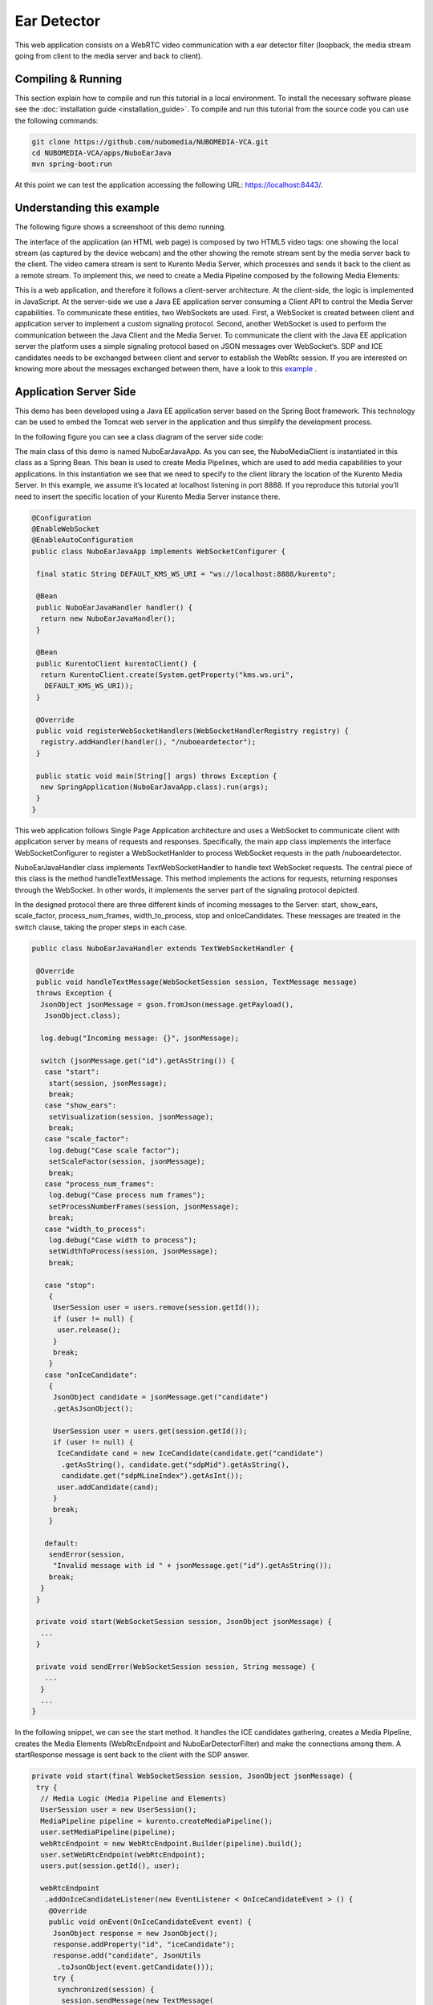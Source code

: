 .. _ear_detector:	     
	     
%%%%%%%%%%%%
Ear Detector
%%%%%%%%%%%%

This web application consists on a WebRTC video communication with a ear
detector filter (loopback, the media stream going from client to the media
server and back to client).

Compiling & Running
===================

This section explain how to compile and run this tutorial in a local
environment. To install the necessary software please see the
:doc:`installation guide <installation_guide>`. To compile and run this
tutorial from the source code you can use the following commands:

.. sourcecode:: console

   git clone https://github.com/nubomedia/NUBOMEDIA-VCA.git
   cd NUBOMEDIA-VCA/apps/NuboEarJava
   mvn spring-boot:run

At this point we can test the application accessing the following URL:
`https://localhost:8443/ <https://localhost:8443/>`_.

Understanding this example
==========================
The following figure shows a screenshoot of this demo running.

.. image:: images/ear_detector.png
   :alt:    ear detector application
   :align:  center
   :width:  640

The interface of the application (an HTML web page) is composed by two HTML5
video tags: one showing the local stream (as captured by the device webcam) and
the other showing the remote stream sent by the media server back to the
client. The video camera stream is sent to Kurento Media Server, which
processes and sends it back to the client as a remote stream. To implement
this, we need to create a Media Pipeline composed by the following Media
Elements:

.. image:: images/ear_pipeline.png
   :alt:    ear detector pipeline
   :align:  center
   :width:  480

This is a web application, and therefore it follows a client-server
architecture. At the client-side, the logic is implemented in JavaScript. At
the server-side we use a Java EE application server consuming a  Client API to
control the  Media Server capabilities. To communicate these entities, two
WebSockets are used. First, a WebSocket is created between client and
application server to implement a custom signaling protocol. Second, another
WebSocket is used to perform the communication between the Java Client and the
Media Server. To communicate the client with the Java EE application server the
platform uses a simple signaling protocol based on JSON messages over
WebSocket‘s. SDP and ICE candidates needs to be exchanged between client and
server to establish the WebRtc session. If you are interested on knowing more
about the messages exchanged between them, have a look to this
`example <http://www.kurento.org/docs/current/tutorials/java/tutorial-2-magicmirror.html>`__
.

Application Server Side
=======================

This demo has been developed using a Java EE application server based on the
Spring Boot framework. This technology can be used to embed the Tomcat web
server in the application and thus simplify the development process.

In the following figure you can see a class diagram of the server side code:

.. image:: images/EarJavaClass.png
   :alt:    ear detector class diagram
   :align:  center
   :width:  480

The main class of this demo is named NuboEarJavaApp. As you can see, the
NuboMediaClient is instantiated in this class as a Spring Bean. This bean is
used to create  Media Pipelines, which are used to add media capabilities to
your applications. In this instantiation we see that we need to specify to the
client library the location of the Kurento Media Server. In this example, we
assume it’s located at localhost listening in port 8888. If you reproduce this
tutorial you’ll need to insert the specific location of your Kurento Media
Server instance there.

.. sourcecode:: java 

   @Configuration
   @EnableWebSocket
   @EnableAutoConfiguration
   public class NuboEarJavaApp implements WebSocketConfigurer {

    final static String DEFAULT_KMS_WS_URI = "ws://localhost:8888/kurento";

    @Bean
    public NuboEarJavaHandler handler() {
     return new NuboEarJavaHandler();
    }

    @Bean
    public KurentoClient kurentoClient() {
     return KurentoClient.create(System.getProperty("kms.ws.uri",
      DEFAULT_KMS_WS_URI));
    }

    @Override
    public void registerWebSocketHandlers(WebSocketHandlerRegistry registry) {
     registry.addHandler(handler(), "/nuboeardetector");
    }

    public static void main(String[] args) throws Exception {
     new SpringApplication(NuboEarJavaApp.class).run(args);
    }
   }

This web application follows Single Page Application architecture and uses a
WebSocket to communicate client with application server by means of requests
and responses. Specifically, the main app class implements the interface
WebSocketConfigurer to register a WebSocketHanlder to process WebSocket
requests in the path /nuboeardetector.

NuboEarJavaHandler class implements TextWebSocketHandler to handle text
WebSocket requests. The central piece of this class is the method
handleTextMessage. This method implements the actions for requests, returning
responses through the WebSocket. In other words, it implements the server part
of the signaling protocol depicted.

In the designed protocol there are three different kinds of incoming messages to
the Server: start, show_ears, scale_factor, process_num_frames,
width_to_process,  stop and onIceCandidates. These messages are treated in the
switch clause, taking the proper steps in each case.

.. sourcecode:: java

   public class NuboEarJavaHandler extends TextWebSocketHandler {

    @Override
    public void handleTextMessage(WebSocketSession session, TextMessage message)
    throws Exception {
     JsonObject jsonMessage = gson.fromJson(message.getPayload(),
      JsonObject.class);

     log.debug("Incoming message: {}", jsonMessage);

     switch (jsonMessage.get("id").getAsString()) {
      case "start":
       start(session, jsonMessage);
       break;
      case "show_ears":
       setVisualization(session, jsonMessage);
       break;
      case "scale_factor":
       log.debug("Case scale factor");
       setScaleFactor(session, jsonMessage);
       break;
      case "process_num_frames":
       log.debug("Case process num frames");
       setProcessNumberFrames(session, jsonMessage);
       break;
      case "width_to_process":
       log.debug("Case width to process");
       setWidthToProcess(session, jsonMessage);
       break;

      case "stop":
       {
        UserSession user = users.remove(session.getId());
        if (user != null) {
         user.release();
        }
        break;
       }
      case "onIceCandidate":
       {
        JsonObject candidate = jsonMessage.get("candidate")
        .getAsJsonObject();

        UserSession user = users.get(session.getId());
        if (user != null) {
         IceCandidate cand = new IceCandidate(candidate.get("candidate")
          .getAsString(), candidate.get("sdpMid").getAsString(),
          candidate.get("sdpMLineIndex").getAsInt());
         user.addCandidate(cand);
        }
        break;
       }

      default:
       sendError(session,
        "Invalid message with id " + jsonMessage.get("id").getAsString());
       break;
     }
    }

    private void start(WebSocketSession session, JsonObject jsonMessage) {
     ...
    }
   
    private void sendError(WebSocketSession session, String message) {
      ...
     }
     ...
   }

In the following snippet, we can see the start method. It handles the ICE
candidates gathering, creates a Media Pipeline, creates the Media Elements
(WebRtcEndpoint and NuboEarDetectorFilter) and make the connections among them.
A startResponse message is sent back to the client with the SDP answer.

.. sourcecode:: java

   private void start(final WebSocketSession session, JsonObject jsonMessage) {
    try {
     // Media Logic (Media Pipeline and Elements)
     UserSession user = new UserSession();
     MediaPipeline pipeline = kurento.createMediaPipeline();
     user.setMediaPipeline(pipeline);
     webRtcEndpoint = new WebRtcEndpoint.Builder(pipeline).build();
     user.setWebRtcEndpoint(webRtcEndpoint);
     users.put(session.getId(), user);

     webRtcEndpoint
      .addOnIceCandidateListener(new EventListener < OnIceCandidateEvent > () {
       @Override
       public void onEvent(OnIceCandidateEvent event) {
        JsonObject response = new JsonObject();
        response.addProperty("id", "iceCandidate");
        response.add("candidate", JsonUtils
         .toJsonObject(event.getCandidate()));
        try {
         synchronized(session) {
          session.sendMessage(new TextMessage(
           response.toString()));
         }
        } catch (IOException e) {
         log.debug(e.getMessage());
        }
       }
      });

     ear = new NuboEarDetector.Builder(pipeline).build();
     webRtcEndpoint.connect(ear);
     ear.connect(webRtcEndpoint);

     // SDP negotiation (offer and answer)
     String sdpOffer = jsonMessage.get("sdpOffer").getAsString();
     String sdpAnswer = webRtcEndpoint.processOffer(sdpOffer);

     // Sending response back to client
     JsonObject response = new JsonObject();
     response.addProperty("id", "startResponse");
     response.addProperty("sdpAnswer", sdpAnswer);

     synchronized(session) {
      session.sendMessage(new TextMessage(response.toString()));
     }
     webRtcEndpoint.gatherCandidates();

    } catch (Throwable t) {
     sendError(session, t.getMessage());
    }
   }

The sendError method is quite simple: it sends an error message to the client
when an exception is caught in the server-side.

.. sourcecode:: java

   private void sendError(WebSocketSession session, String message) {
    try {
     JsonObject response = new JsonObject();
     response.addProperty("id", "error");
     response.addProperty("message", message);
     session.sendMessage(new TextMessage(response.toString()));
    } catch (IOException e) {
     log.error("Exception sending message", e);
    }
   }

Application Client Side
=======================

Let’s move now to the client-side of the application. To call the previously
created WebSocket service in the server-side, we use the JavaScript class
WebSocket. We use an specific JavaScript library called kurento-utils.js to
simplify the WebRTC interaction with the server. This library depends on
adapter.js, which is a JavaScript WebRTC utility maintained by Google that
abstracts away browser differences. Finally jquery.js is also needed in this
application.

These libraries are linked in the index.html web page, and are used in the
index.js. In the following snippet we can see the creation of the WebSocket
(variable ws) in the path /nuboeardetector. Then, the onmessage listener of the
WebSocket is used to implement the JSON signaling protocol in the client-side.
Notice that there are three incoming messages to client: startResponse, error,
and iceCandidate. Convenient actions are taken to implement each step in the
communication. For example, in functions start the function
WebRtcPeer.WebRtcPeerSendrecv of kurento-utils.js is used to start a WebRTC
communication.

.. sourcecode:: javascript

   var ws = new WebSocket('ws://' + location.host + '/nuboeardetector');

   ws.onmessage = function(message) {
    var parsedMessage = JSON.parse(message.data);
    console.info('Received message: ' + message.data);

    switch (parsedMessage.id) {
     case 'startResponse':
      startResponse(parsedMessage);
      break;

     case 'iceCandidate':
      webRtcPeer.addIceCandidate(parsedMessage.candidate, function(error) {
       if (!error) return;
       console.error("Error adding candidate: " + error);
      });
      break;

     case 'error':
      if (state == I_AM_STARTING) {
       setState(I_CAN_START);
      }
      onError("Error message from server: " + parsedMessage.message);
      break;
     default:
      if (state == I_AM_STARTING) {
       setState(I_CAN_START);
      }
      onError('Unrecognized message', parsedMessage);
    }
   }

   function start() {
    console.log("Starting video call ...")
     // Disable start button
    setState(I_AM_STARTING);
    showSpinner(videoInput, videoOutput);

    console.log("Creating WebRtcPeer and generating local sdp offer ...");
    var options = {
     localVideo: videoInput,
     remoteVideo: videoOutput,
     onicecandidate: onIceCandidate
    }

    webRtcPeer = new kurentoUtils.WebRtcPeer.WebRtcPeerSendrecv(options,
     function(error) {
      if (error) {
       return console.error(error);
      }
      webRtcPeer.generateOffer(onOffer);
     });
   }

   function onOffer(error, offerSdp) {
    if (error) return console.error("Error generating the offer");
    console.info('Invoking SDP offer callback function ' + location.host);
    var message = {
     id: 'start',
     sdpOffer: offerSdp
    }
    sendMessage(message);
   }

   function onIceCandidate(candidate) {
    console.log("Local candidate" + JSON.stringify(candidate));

    var message = {
     id: 'onIceCandidate',
     candidate: candidate
    };
    sendMessage(message);
   }

Dependencies
============

This Java Spring application is implemented using Maven. The relevant part of
the pom.xml is where NUBOMEDIA dependencies are declared.  we need  two
dependencies: the Client Java dependency (kurento-client) and the JavaScript
Kurento  utility library (kurento-utils) for the client-side. Browser
dependencies (i.e. *bootstrap*, *ekko-lightbox*, and *adapter.js*) are handled
with `Webjars <http://www.webjars.org/>`_.

.. sourcecode:: xml 

   <dependencies> 
      <dependency>
         <groupId>org.kurento</groupId>
         <artifactId>kurento-client</artifactId>
      </dependency> 
      <dependency> 
         <groupId>org.kurento</groupId>
         <artifactId>kurento-utils-js</artifactId>
      </dependency> 
   </dependencies>

.. note::

   We are in active development. You can find the latest version of
   Kurento Java Client at `Maven Central <http://search.maven.org/#search%7Cga%7C1%7Ckurento-client>`_.
